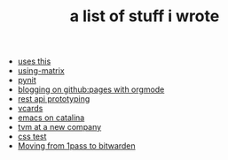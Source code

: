 #+TITLE: a list of stuff i wrote

- [[file:uses-this.org][uses this]]
- [[file:using-matrix.org][using-matrix]]
- [[file:pynit.org][pynit]]
- [[file:blogging-on-ghpages-with-orgmode.org][blogging on github:pages with orgmode]]
- [[file:api-prototyping.org][rest api prototyping]]
- [[file:vcards.org][vcards]]
- [[file:emacs-on-catalina.org][emacs on catalina]]
- [[file:tvm-at-a-new-company.org][tvm at a new company]]
- [[file:css.org][css test]]
- [[file:moving-from-1pass-to-bitwarden.org][Moving from 1pass to bitwarden]]